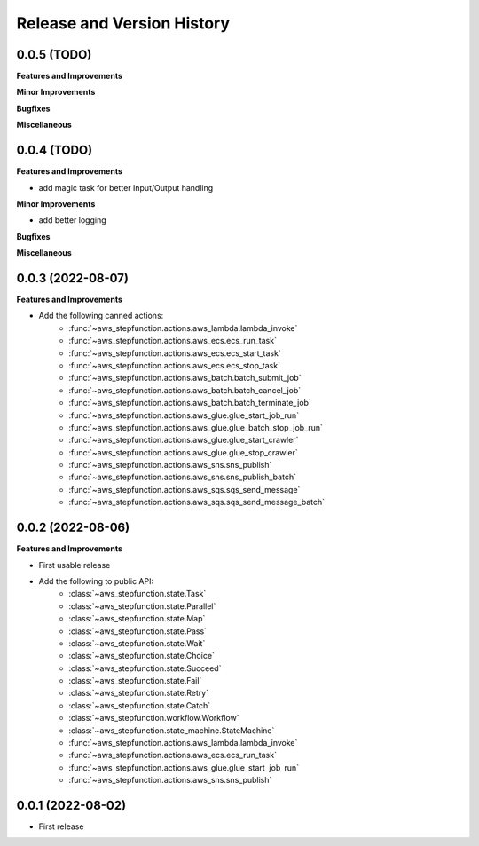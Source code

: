 .. _release_history:

Release and Version History
==============================================================================


0.0.5 (TODO)
~~~~~~~~~~~~~~~~~~~~~~~~~~~~~~~~~~~~~~~~~~~~~~~~~~~~~~~~~~~~~~~~~~~~~~~~~~~~~~
**Features and Improvements**

**Minor Improvements**

**Bugfixes**

**Miscellaneous**


0.0.4 (TODO)
~~~~~~~~~~~~~~~~~~~~~~~~~~~~~~~~~~~~~~~~~~~~~~~~~~~~~~~~~~~~~~~~~~~~~~~~~~~~~~
**Features and Improvements**

- add magic task for better Input/Output handling

**Minor Improvements**

- add better logging

**Bugfixes**

**Miscellaneous**


0.0.3 (2022-08-07)
~~~~~~~~~~~~~~~~~~~~~~~~~~~~~~~~~~~~~~~~~~~~~~~~~~~~~~~~~~~~~~~~~~~~~~~~~~~~~~
**Features and Improvements**

- Add the following canned actions:
    - :func:`~aws_stepfunction.actions.aws_lambda.lambda_invoke`
    - :func:`~aws_stepfunction.actions.aws_ecs.ecs_run_task`
    - :func:`~aws_stepfunction.actions.aws_ecs.ecs_start_task`
    - :func:`~aws_stepfunction.actions.aws_ecs.ecs_stop_task`
    - :func:`~aws_stepfunction.actions.aws_batch.batch_submit_job`
    - :func:`~aws_stepfunction.actions.aws_batch.batch_cancel_job`
    - :func:`~aws_stepfunction.actions.aws_batch.batch_terminate_job`
    - :func:`~aws_stepfunction.actions.aws_glue.glue_start_job_run`
    - :func:`~aws_stepfunction.actions.aws_glue.glue_batch_stop_job_run`
    - :func:`~aws_stepfunction.actions.aws_glue.glue_start_crawler`
    - :func:`~aws_stepfunction.actions.aws_glue.glue_stop_crawler`
    - :func:`~aws_stepfunction.actions.aws_sns.sns_publish`
    - :func:`~aws_stepfunction.actions.aws_sns.sns_publish_batch`
    - :func:`~aws_stepfunction.actions.aws_sqs.sqs_send_message`
    - :func:`~aws_stepfunction.actions.aws_sqs.sqs_send_message_batch`


0.0.2 (2022-08-06)
~~~~~~~~~~~~~~~~~~~~~~~~~~~~~~~~~~~~~~~~~~~~~~~~~~~~~~~~~~~~~~~~~~~~~~~~~~~~~~
**Features and Improvements**

- First usable release
- Add the following to public API:
    - :class:`~aws_stepfunction.state.Task`
    - :class:`~aws_stepfunction.state.Parallel`
    - :class:`~aws_stepfunction.state.Map`
    - :class:`~aws_stepfunction.state.Pass`
    - :class:`~aws_stepfunction.state.Wait`
    - :class:`~aws_stepfunction.state.Choice`
    - :class:`~aws_stepfunction.state.Succeed`
    - :class:`~aws_stepfunction.state.Fail`
    - :class:`~aws_stepfunction.state.Retry`
    - :class:`~aws_stepfunction.state.Catch`
    - :class:`~aws_stepfunction.workflow.Workflow`
    - :class:`~aws_stepfunction.state_machine.StateMachine`
    - :func:`~aws_stepfunction.actions.aws_lambda.lambda_invoke`
    - :func:`~aws_stepfunction.actions.aws_ecs.ecs_run_task`
    - :func:`~aws_stepfunction.actions.aws_glue.glue_start_job_run`
    - :func:`~aws_stepfunction.actions.aws_sns.sns_publish`


0.0.1 (2022-08-02)
~~~~~~~~~~~~~~~~~~~~~~~~~~~~~~~~~~~~~~~~~~~~~~~~~~~~~~~~~~~~~~~~~~~~~~~~~~~~~~

- First release
